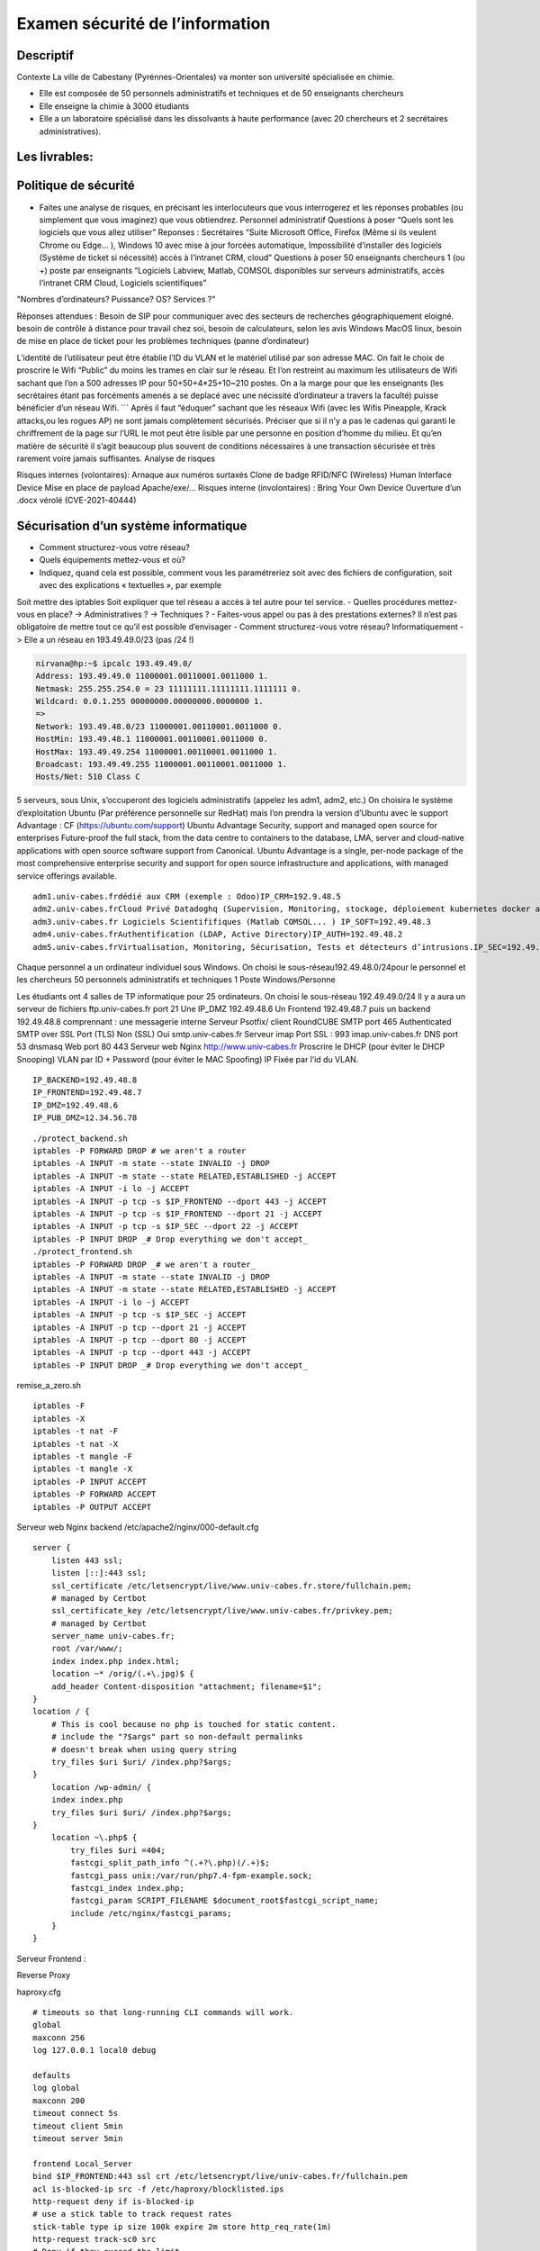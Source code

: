 Examen sécurité de l’information
================================

Descriptif
----------

Contexte La ville de Cabestany (Pyrénnes-Orientales) va monter son
université spécialisée en chimie.

-  Elle est composée de 50 personnels administratifs et techniques et de
   50 enseignants chercheurs
-  Elle enseigne la chimie à 3000 étudiants
-  Elle a un laboratoire spécialisé dans les dissolvants à haute
   performance (avec 20 chercheurs et 2 secrétaires administratives).

Les livrables:
--------------

Politique de sécurité
---------------------

-  Faites une analyse de risques, en précisant les interlocuteurs que
   vous interrogerez et les réponses probables (ou simplement que vous
   imaginez) que vous obtiendrez. Personnel administratif Questions à
   poser “Quels sont les logiciels que vous allez utiliser” Reponses :
   Secrétaires “Suite Microsoft Office, Firefox (Même si ils veulent
   Chrome ou Edge… ), Windows 10 avec mise à jour forcées automatique,
   Impossibilité d’installer des logiciels (Système de ticket si
   nécessité) accès à l’intranet CRM, cloud” Questions à poser 50
   enseignants chercheurs 1 (ou +) poste par enseignants “Logiciels
   Labview, Matlab, COMSOL disponibles sur serveurs administratifs,
   accès l’intranet CRM Cloud, Logiciels scientifiques”

"Nombres d’ordinateurs? Puissance? OS? Services ?"

Réponses attendues : Besoin de SIP pour communiquer avec des secteurs de
recherches géographiquement eloigné. besoin de contrôle à distance pour
travail chez soi, besoin de calculateurs, selon les avis Windows MacOS
linux, besoin de mise en place de ticket pour les problèmes techniques
(panne d’ordinateur)

L’identité de l’utilisateur peut être établie l’ID du VLAN et le
matériel utilisé par son adresse MAC. On fait le choix de proscrire le
Wifi “Public” du moins les trames en clair sur le réseau. Et l’on
restreint au maximum les utilisateurs de Wifi sachant que l’on a 500
adresses IP pour 50+50+4*25+10~210 postes. On a la marge pour que les
enseignants (les secrétaires étant pas forcéments amenés a se deplacé
avec une nécissité d’ordinateur a travers la faculté) puisse bénéficier
d’un réseau Wifi. \``\` Après il faut “éduquer” sachant que les réseaux
Wifi (avec les Wifis Pineapple, Krack attacks,ou les rogues AP) ne sont
jamais complètement sécurisés. Préciser que si il n’y a pas le cadenas
qui garanti le chriffrement de la page sur l’URL le mot peut être
lisible par une personne en position d’homme du milieu. Et qu’en matière
de sécurité il s’agit beaucoup plus souvent de conditions nécessaires à
une transaction sécurisée et très rarement voire jamais suffisantes.
Analyse de risques

Risques internes (volontaires): Arnaque aux numéros surtaxés Clone de
badge RFID/NFC (Wireless) Human Interface Device Mise en place de
payload Apache/exe/… Risques interne (involontaires) : Bring Your Own
Device Ouverture d’un .docx vérolé (CVE-2021-40444)

Sécurisation d’un système informatique
--------------------------------------

-  Comment structurez-vous votre réseau?
-  Quels équipements mettez-vous et où?
-  Indiquez, quand cela est possible, comment vous les paramétreriez
   soit avec des fichiers de configuration, soit avec des explications «
   textuelles », par exemple

Soit mettre des iptables Soit expliquer que tel réseau a accès à tel
autre pour tel service. - Quelles procédures mettez-vous en place? ->
Administratives ? -> Techniques ? - Faites-vous appel ou pas à des
prestations externes? Il n’est pas obligatoire de mettre tout ce qu’il
est possible d’envisager - Comment structurez-vous votre réseau?
Informatiquement -> Elle a un réseau en 193.49.49.0/23 (pas /24 !)

.. code:: bash

   nirvana@hp:~$ ipcalc 193.49.49.0/
   Address: 193.49.49.0 11000001.00110001.0011000 1.
   Netmask: 255.255.254.0 = 23 11111111.11111111.1111111 0.
   Wildcard: 0.0.1.255 00000000.00000000.0000000 1.
   =>
   Network: 193.49.48.0/23 11000001.00110001.0011000 0.
   HostMin: 193.49.48.1 11000001.00110001.0011000 0.
   HostMax: 193.49.49.254 11000001.00110001.0011000 1.
   Broadcast: 193.49.49.255 11000001.00110001.0011000 1.
   Hosts/Net: 510 Class C

5 serveurs, sous Unix, s’occuperont des logiciels administratifs
(appelez les adm1, adm2, etc.) On choisira le système d’exploitation
Ubuntu (Par préférence personnelle sur RedHat) mais l’on prendra la
version d’Ubuntu avec le support Advantage : CF
(https://ubuntu.com/support) Ubuntu Advantage Security, support and
managed open source for enterprises Future-proof the full stack, from
the data centre to containers to the database, LMA, server and
cloud-native applications with open source software support from
Canonical. Ubuntu Advantage is a single, per-node package of the most
comprehensive enterprise security and support for open source
infrastructure and applications, with managed service offerings
available.

::

   adm1.univ-cabes.frdédié aux CRM (exemple : Odoo)IP_CRM=192.9.48.5
   adm2.univ-cabes.frCloud Privé Datadoghq (Supervision, Monitoring, stockage, déploiement kubernetes docker aws... )IP_CLOUD=192.49.48.4
   adm3.univ-cabes.fr Logiciels Scientififiques (Matlab COMSOL... ) IP_SOFT=192.49.48.3
   adm4.univ-cabes.frAuthentification (LDAP, Active Directory)IP_AUTH=192.49.48.2
   adm5.univ-cabes.frVirtualisation, Monitoring, Sécurisation, Tests et détecteurs d’intrusions.IP_SEC=192.49.48.1

Chaque personnel a un ordinateur individuel sous Windows. On choisi le
sous-réseau192.49.48.0/24pour le personnel et les chercheurs 50
personnels administratifs et techniques 1 Poste Windows/Personne

Les étudiants ont 4 salles de TP informatique pour 25 ordinateurs. On
choisi le sous-réseau 192.49.49.0/24 Il y a aura un serveur de fichiers
ftp.univ-cabes.fr port 21 Une IP_DMZ 192.49.48.6 Un Frontend 192.49.48.7
puis un backend 192.49.48.8 comprennant : une messagerie interne Serveur
Psotfix/ client RoundCUBE SMTP port 465 Authenticated SMTP over SSL Port
(TLS) Non (SSL) Oui smtp.univ-cabes.fr Serveur imap Port SSL : 993
imap.univ-cabes.fr DNS port 53 dnsmasq Web port 80 443 Serveur web Nginx
http://www.univ-cabes.fr Proscrire le DHCP (pour éviter le DHCP
Snooping) VLAN par ID + Password (pour éviter le MAC Spoofing) IP Fixée
par l’id du VLAN.

::

   IP_BACKEND=192.49.48.8
   IP_FRONTEND=192.49.48.7
   IP_DMZ=192.49.48.6
   IP_PUB_DMZ=12.34.56.78

::

   ./protect_backend.sh
   iptables -P FORWARD DROP # we aren't a router
   iptables -A INPUT -m state --state INVALID -j DROP
   iptables -A INPUT -m state --state RELATED,ESTABLISHED -j ACCEPT
   iptables -A INPUT -i lo -j ACCEPT
   iptables -A INPUT -p tcp -s $IP_FRONTEND --dport 443 -j ACCEPT
   iptables -A INPUT -p tcp -s $IP_FRONTEND --dport 21 -j ACCEPT
   iptables -A INPUT -p tcp -s $IP_SEC --dport 22 -j ACCEPT
   iptables -P INPUT DROP _# Drop everything we don't accept_
   ./protect_frontend.sh
   iptables -P FORWARD DROP _# we aren't a router_
   iptables -A INPUT -m state --state INVALID -j DROP
   iptables -A INPUT -m state --state RELATED,ESTABLISHED -j ACCEPT
   iptables -A INPUT -i lo -j ACCEPT
   iptables -A INPUT -p tcp -s $IP_SEC -j ACCEPT
   iptables -A INPUT -p tcp --dport 21 -j ACCEPT
   iptables -A INPUT -p tcp --dport 80 -j ACCEPT
   iptables -A INPUT -p tcp --dport 443 -j ACCEPT
   iptables -P INPUT DROP _# Drop everything we don't accept_

remise_a_zero.sh

::

   iptables -F
   iptables -X
   iptables -t nat -F
   iptables -t nat -X
   iptables -t mangle -F
   iptables -t mangle -X
   iptables -P INPUT ACCEPT
   iptables -P FORWARD ACCEPT
   iptables -P OUTPUT ACCEPT

Serveur web Nginx backend /etc/apache2/nginx/000-default.cfg

::

   server {
       listen 443 ssl;
       listen [::]:443 ssl;
       ssl_certificate /etc/letsencrypt/live/www.univ-cabes.fr.store/fullchain.pem;
       # managed by Certbot
       ssl_certificate_key /etc/letsencrypt/live/www.univ-cabes.fr/privkey.pem;
       # managed by Certbot
       server_name univ-cabes.fr;
       root /var/www/;
       index index.php index.html;
       location ~* /orig/(.+\.jpg)$ {
       add_header Content-disposition "attachment; filename=$1";
   }
   location / {
       # This is cool because no php is touched for static content.
       # include the "?$args" part so non-default permalinks
       # doesn't break when using query string
       try_files $uri $uri/ /index.php?$args;
   }
       location /wp-admin/ {
       index index.php
       try_files $uri $uri/ /index.php?$args;
   }
       location ~\.php$ {
           try_files $uri =404;
           fastcgi_split_path_info ^(.+?\.php)(/.+)$;
           fastcgi_pass unix:/var/run/php7.4-fpm-example.sock;
           fastcgi_index index.php;
           fastcgi_param SCRIPT_FILENAME $document_root$fastcgi_script_name;
           include /etc/nginx/fastcgi_params;
       }
   }

Serveur Frontend :

Reverse Proxy

haproxy.cfg

::

   # timeouts so that long-running CLI commands will work.
   global
   maxconn 256
   log 127.0.0.1 local0 debug

   defaults
   log global
   maxconn 200
   timeout connect 5s
   timeout client 5min
   timeout server 5min

   frontend Local_Server
   bind $IP_FRONTEND:443 ssl crt /etc/letsencrypt/live/univ-cabes.fr/fullchain.pem
   acl is-blocked-ip src -f /etc/haproxy/blocklisted.ips
   http-request deny if is-blocked-ip
   # use a stick table to track request rates
   stick-table type ip size 100k expire 2m store http_req_rate(1m)
   http-request track-sc0 src
   # Deny if they exceed the limit
   acl too_many_requests sc_http_req_rate(0) gt 20
   http-request deny deny_status 429 if too_many_requests
   acl network_allowed src $IP_PUB_DMZ
   tcp-request connection reject if !network_allowed
   option tcplog
   mode tcp
   default_backend web
   backend web
   mode tcp
   option ssl-hello-chk
   server web $IP_BACKEND:443 ssl verify none

/etc/apache2/sites-enabled/000-default.cfg

::

   <VirtualHost *:80>
       ServerAdmin webmaster@localhost
       DocumentRoot /var/www/html
       Redirect permanent / https://univ-cabes.fr/
       ErrorLog ${APACHE_LOG_DIR}/error.log
       CustomLog ${APACHE_LOG_DIR}/access.log combined
   </VirtualHost>

Le Poste 192.49.48.1 a accès à tous les réseaux (réseau Sécurisation) et
toutes les machines Le sous-réseau 192.49.48.0/24 a accès a l’ensemble
du réseau 192.49.49.0/24 (accès au cloud, CRM logiciels scientifiques,
Web, messagerie, DNS) Le sous réseau 192.49.49.0/24 (réseau étudiant n’a
accès qu’à son propre sous réseau) on laissera tout de même un accès au
“cloud” et aux “logiciels scientifiques” sur demande de l’enseignant
avec un iptables FORWARD, plus un accès à la messagerie (accès
RoundCUBE) et au Web bien sûr en comptant que tout le monde est sensé
disposer de cet accès.

::

   .------------------------------------------------.
   |.---------.       .------------.                |
   ||Etudiants|------>|Serveurs    |   .--------.   |
   |.---------.       |FTP,SMTP,DNS|   |Web     |   |
   |.---------.       |Web_backend |<->|Frontend|<->|<->RENATER<->(Internet)
   ||Scolarité|------>|Imap Adm1-5 |   .--------.   |                 DMZ
   |.---------.       .------------.                |
   .------------------------------------------------.
                       Intranet

-  Quelles procédures mettez-vous en place? -> Administratives?
   Contacter RENATER leur demander une ligne avec du 1Gb/s soit
   ((1GB/s)/500 Postes)=2Mb/s pour tous les postes en condition maximum
   d’utilisation). Vérifier si les mesures sont conformes avec
   l’ISO-27001

-> Procédures techniques

DNS menteur Google safe search Machine 192.49.48.1 Nessus Shinken
iptables accept sur l’ensemble du réseau squid sur tous les serveurs
haproxy en reverse proxy sur le front-end WinJa sur les ordinateurs
Windows qui scanne et verifie sur VirusTotal un ensemble de fichiers
Mise en place d’un honeypot avec acl de haproxy qui rejettent les IP
atteignant ce honeypot. On fait en sorte que l’identité de l’utilisateur
soit établie avec l’ID du VLAN et le matériel utilisé par son adresse
MAC. On fait le choix de proscrire le Wifi “Public” du moins les trames
en clair sur le réseau.

Perspectives : Mise en place d’une boîte noire qui intercepte l’ensemble
des trames (en clair si possible) qui les stocke, impossibles d’accès
sans procédure judiciaire.

